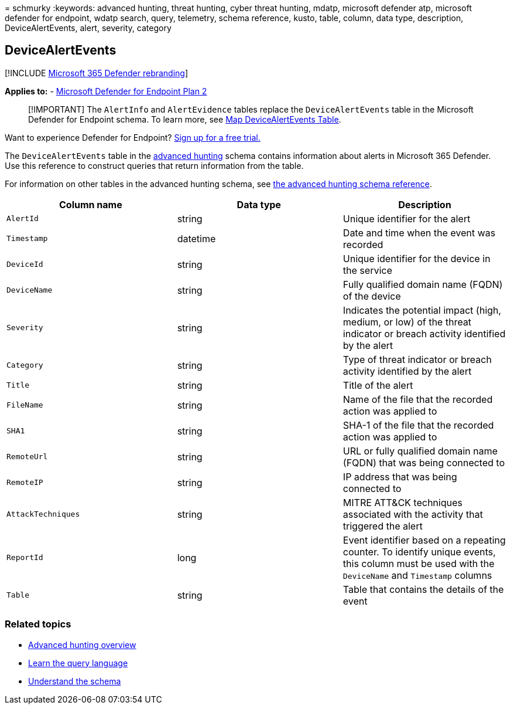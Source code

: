 = 
schmurky
:keywords: advanced hunting, threat hunting, cyber threat hunting,
mdatp, microsoft defender atp, microsoft defender for endpoint, wdatp
search, query, telemetry, schema reference, kusto, table, column, data
type, description, DeviceAlertEvents, alert, severity, category

== DeviceAlertEvents

{empty}[!INCLUDE link:../../includes/microsoft-defender.md[Microsoft 365
Defender rebranding]]

*Applies to:* -
https://go.microsoft.com/fwlink/p/?linkid=2154037[Microsoft Defender for
Endpoint Plan 2]

____
[!IMPORTANT] The `AlertInfo` and `AlertEvidence` tables replace the
`DeviceAlertEvents` table in the Microsoft Defender for Endpoint schema.
To learn more, see
link:/microsoft-365/security/defender/advanced-hunting-migrate-from-mde[Map
DeviceAlertEvents Table].
____

Want to experience Defender for Endpoint?
https://signup.microsoft.com/create-account/signup?products=7f379fee-c4f9-4278-b0a1-e4c8c2fcdf7e&ru=https://aka.ms/MDEp2OpenTrial?ocid=docs-wdatp-advancedhuntingref-abovefoldlink[Sign
up for a free trial.]

The `DeviceAlertEvents` table in the
link:advanced-hunting-overview.md[advanced hunting] schema contains
information about alerts in Microsoft 365 Defender. Use this reference
to construct queries that return information from the table.

For information on other tables in the advanced hunting schema, see
link:advanced-hunting-schema-reference.md[the advanced hunting schema
reference].

[width="100%",cols="34%,33%,33%",options="header",]
|===
|Column name |Data type |Description
|`AlertId` |string |Unique identifier for the alert

|`Timestamp` |datetime |Date and time when the event was recorded

|`DeviceId` |string |Unique identifier for the device in the service

|`DeviceName` |string |Fully qualified domain name (FQDN) of the device

|`Severity` |string |Indicates the potential impact (high, medium, or
low) of the threat indicator or breach activity identified by the alert

|`Category` |string |Type of threat indicator or breach activity
identified by the alert

|`Title` |string |Title of the alert

|`FileName` |string |Name of the file that the recorded action was
applied to

|`SHA1` |string |SHA-1 of the file that the recorded action was applied
to

|`RemoteUrl` |string |URL or fully qualified domain name (FQDN) that was
being connected to

|`RemoteIP` |string |IP address that was being connected to

|`AttackTechniques` |string |MITRE ATT&CK techniques associated with the
activity that triggered the alert

|`ReportId` |long |Event identifier based on a repeating counter. To
identify unique events, this column must be used with the `DeviceName`
and `Timestamp` columns

|`Table` |string |Table that contains the details of the event
|===

=== Related topics

* link:advanced-hunting-overview.md[Advanced hunting overview]
* link:advanced-hunting-query-language.md[Learn the query language]
* link:advanced-hunting-schema-reference.md[Understand the schema]
